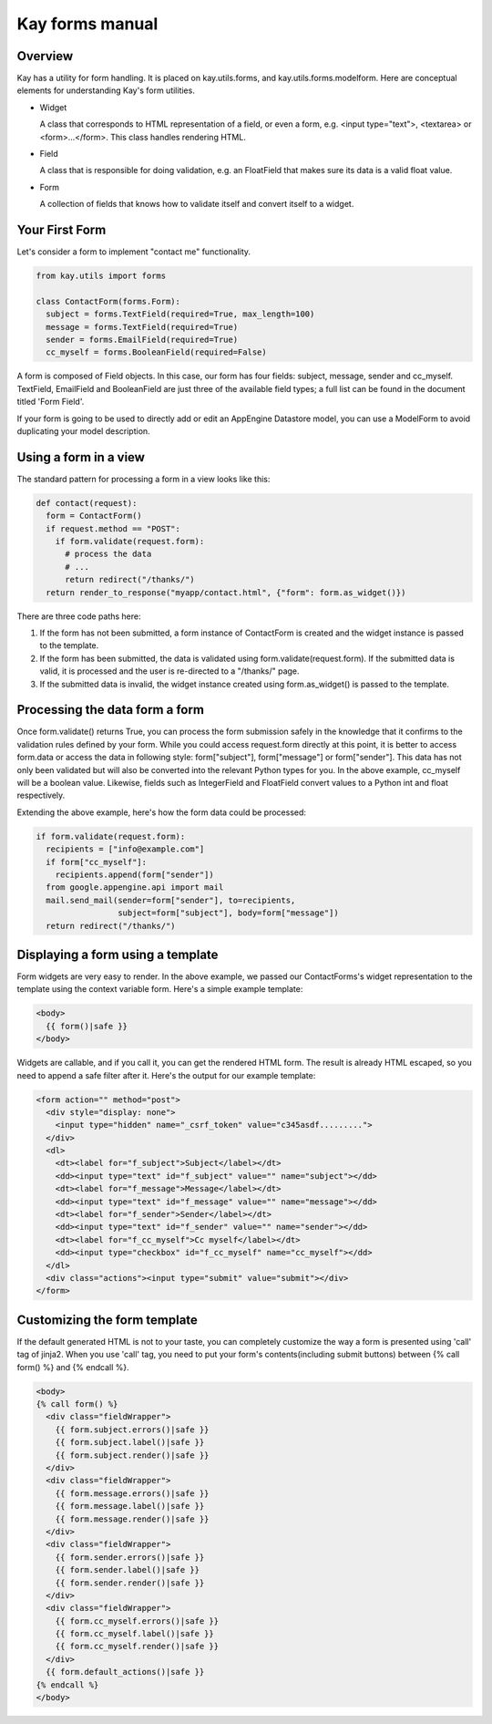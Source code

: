 ================
Kay forms manual
================

Overview
--------

Kay has a utility for form handling. It is placed on kay.utils.forms,
and kay.utils.forms.modelform. Here are conceptual elements for
understanding Kay's form utilities.

* Widget

  A class that corresponds to HTML representation of a field, or even
  a form, e.g. <input type="text">, <textarea> or
  <form>...</form>. This class handles rendering HTML.

* Field

  A class that is responsible for doing validation, e.g. an FloatField
  that makes sure its data is a valid float value.

* Form

  A collection of fields that knows how to validate itself and convert
  itself to a widget.

Your First Form
---------------

Let's consider a form to implement "contact me" functionality.

.. code-block:: python

  from kay.utils import forms

  class ContactForm(forms.Form):
    subject = forms.TextField(required=True, max_length=100)
    message = forms.TextField(required=True)
    sender = forms.EmailField(required=True)
    cc_myself = forms.BooleanField(required=False)

A form is composed of Field objects. In this case, our form has four
fields: subject, message, sender and cc_myself. TextField, EmailField
and BooleanField are just three of the available field types; a full
list can be found in the document titled 'Form Field'.

If your form is going to be used to directly add or edit an AppEngine
Datastore model, you can use a ModelForm to avoid duplicating your
model description.

Using a form in a view
----------------------

The standard pattern for processing a form in a view looks like this:

.. code-block:: python

  def contact(request):
    form = ContactForm()
    if request.method == "POST":
      if form.validate(request.form):
	# process the data
	# ...
	return redirect("/thanks/")
    return render_to_response("myapp/contact.html", {"form": form.as_widget()})

There are three code paths here:

1. If the form has not been submitted, a form instance of ContactForm
   is created and the widget instance is passed to the template.

2. If the form has been submitted, the data is validated using
   form.validate(request.form). If the submitted data is valid, it is
   processed and the user is re-directed to a "/thanks/" page.

3. If the submitted data is invalid, the widget instance created using
   form.as_widget() is passed to the template.

Processing the data form a form
-------------------------------

Once form.validate() returns True, you can process the form submission
safely in the knowledge that it confirms to the validation rules
defined by your form. While you could access request.form directly at
this point, it is better to access form.data or access the data in
following style: form["subject"], form["message"] or
form["sender"]. This data has not only been validated but will also be
converted into the relevant Python types for you. In the above
example, cc_myself will be a boolean value. Likewise, fields such as
IntegerField and FloatField convert values to a Python int and float
respectively.

Extending the above example, here's how the form data could be processed:

.. code-block:: python

  if form.validate(request.form):
    recipients = ["info@example.com"]
    if form["cc_myself"]:
      recipients.append(form["sender"])
    from google.appengine.api import mail
    mail.send_mail(sender=form["sender"], to=recipients,
                   subject=form["subject"], body=form["message"])
    return redirect("/thanks/")

Displaying a form using a template
----------------------------------

Form widgets are very easy to render. In the above example, we passed
our ContactForms's widget representation to the template using the
context variable form. Here's a simple example template:

.. code-block:: html

  <body>
    {{ form()|safe }}
  </body>

Widgets are callable, and if you call it, you can get the rendered
HTML form. The result is already HTML escaped, so you need to append
a safe filter after it. Here's the output for our example template:

.. code-block:: html

  <form action="" method="post">
    <div style="display: none">
      <input type="hidden" name="_csrf_token" value="c345asdf.........">
    </div>
    <dl>
      <dt><label for="f_subject">Subject</label></dt>
      <dd><input type="text" id="f_subject" value="" name="subject"></dd>
      <dt><label for="f_message">Message</label></dt>
      <dd><input type="text" id="f_message" value="" name="message"></dd>
      <dt><label for="f_sender">Sender</label></dt>
      <dd><input type="text" id="f_sender" value="" name="sender"></dd>
      <dt><label for="f_cc_myself">Cc myself</label></dt>
      <dd><input type="checkbox" id="f_cc_myself" name="cc_myself"></dd>
    </dl>
    <div class="actions"><input type="submit" value="submit"></div>
  </form>

Customizing the form template
-----------------------------

If the default generated HTML is not to your taste, you can completely
customize the way a form is presented using 'call' tag of jinja2. When
you use 'call' tag, you need to put your form's contents(including
submit buttons) between {% call form() %} and {% endcall %}.

.. code-block:: html

  <body>
  {% call form() %}
    <div class="fieldWrapper">
      {{ form.subject.errors()|safe }}
      {{ form.subject.label()|safe }}
      {{ form.subject.render()|safe }}
    </div>
    <div class="fieldWrapper">
      {{ form.message.errors()|safe }}
      {{ form.message.label()|safe }}
      {{ form.message.render()|safe }}
    </div>
    <div class="fieldWrapper">
      {{ form.sender.errors()|safe }}
      {{ form.sender.label()|safe }}
      {{ form.sender.render()|safe }}
    </div>
    <div class="fieldWrapper">
      {{ form.cc_myself.errors()|safe }}
      {{ form.cc_myself.label()|safe }}
      {{ form.cc_myself.render()|safe }}
    </div>
    {{ form.default_actions()|safe }}
  {% endcall %}
  </body>
